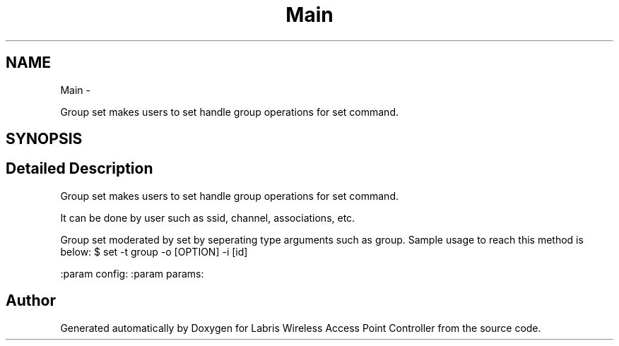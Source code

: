 .TH "Main" 3 "Tue Mar 26 2013" "Version v1.0" "Labris Wireless Access Point Controller" \" -*- nroff -*-
.ad l
.nh
.SH NAME
Main \- 
.PP
Group set makes users to set handle group operations for set command\&.  

.SH SYNOPSIS
.br
.PP
.SH "Detailed Description"
.PP 
Group set makes users to set handle group operations for set command\&. 

It can be done by user such as ssid, channel, associations, etc\&.
.PP
Group set moderated by set by seperating type arguments such as group\&. Sample usage to reach this method is below: $ set -t group -o [OPTION] -i [id]
.PP
:param config: :param params: 

.SH "Author"
.PP 
Generated automatically by Doxygen for Labris Wireless Access Point Controller from the source code\&.
